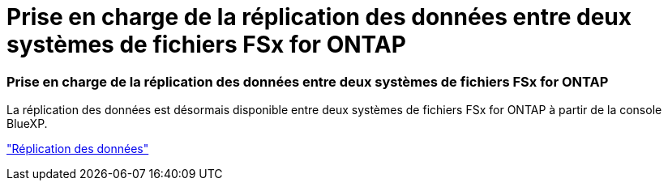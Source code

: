 = Prise en charge de la réplication des données entre deux systèmes de fichiers FSx for ONTAP
:allow-uri-read: 




=== Prise en charge de la réplication des données entre deux systèmes de fichiers FSx for ONTAP

La réplication des données est désormais disponible entre deux systèmes de fichiers FSx for ONTAP à partir de la console BlueXP.

link:https://docs.netapp.com/us-en/bluexp-fsx-ontap/use/task-manage-working-environment.html#replicate-data["Réplication des données"]
